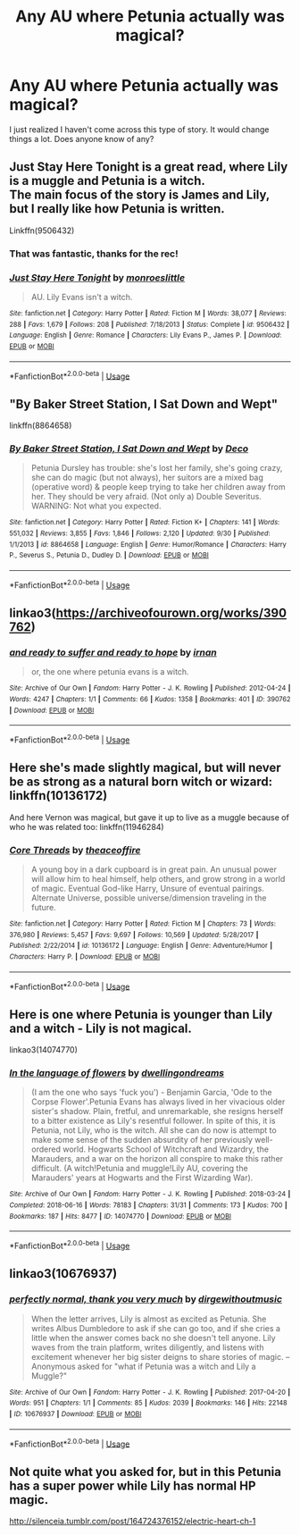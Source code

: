 #+TITLE: Any AU where Petunia actually was magical?

* Any AU where Petunia actually was magical?
:PROPERTIES:
:Author: Asviloka
:Score: 4
:DateUnix: 1539946740.0
:DateShort: 2018-Oct-19
:FlairText: Request
:END:
I just realized I haven't come across this type of story. It would change things a lot. Does anyone know of any?


** Just Stay Here Tonight is a great read, where Lily is a muggle and Petunia is a witch.\\
The main focus of the story is James and Lily, but I really like how Petunia is written.

Linkffn(9506432)
:PROPERTIES:
:Author: Misunderstood_Ibis
:Score: 11
:DateUnix: 1539949908.0
:DateShort: 2018-Oct-19
:END:

*** That was fantastic, thanks for the rec!
:PROPERTIES:
:Author: TARDISandFirebolt
:Score: 3
:DateUnix: 1539968672.0
:DateShort: 2018-Oct-19
:END:


*** [[https://www.fanfiction.net/s/9506432/1/][*/Just Stay Here Tonight/*]] by [[https://www.fanfiction.net/u/1191138/monroeslittle][/monroeslittle/]]

#+begin_quote
  AU. Lily Evans isn't a witch.
#+end_quote

^{/Site/:} ^{fanfiction.net} ^{*|*} ^{/Category/:} ^{Harry} ^{Potter} ^{*|*} ^{/Rated/:} ^{Fiction} ^{M} ^{*|*} ^{/Words/:} ^{38,077} ^{*|*} ^{/Reviews/:} ^{288} ^{*|*} ^{/Favs/:} ^{1,679} ^{*|*} ^{/Follows/:} ^{208} ^{*|*} ^{/Published/:} ^{7/18/2013} ^{*|*} ^{/Status/:} ^{Complete} ^{*|*} ^{/id/:} ^{9506432} ^{*|*} ^{/Language/:} ^{English} ^{*|*} ^{/Genre/:} ^{Romance} ^{*|*} ^{/Characters/:} ^{Lily} ^{Evans} ^{P.,} ^{James} ^{P.} ^{*|*} ^{/Download/:} ^{[[http://www.ff2ebook.com/old/ffn-bot/index.php?id=9506432&source=ff&filetype=epub][EPUB]]} ^{or} ^{[[http://www.ff2ebook.com/old/ffn-bot/index.php?id=9506432&source=ff&filetype=mobi][MOBI]]}

--------------

*FanfictionBot*^{2.0.0-beta} | [[https://github.com/tusing/reddit-ffn-bot/wiki/Usage][Usage]]
:PROPERTIES:
:Author: FanfictionBot
:Score: 1
:DateUnix: 1539949922.0
:DateShort: 2018-Oct-19
:END:


** "By Baker Street Station, I Sat Down and Wept"

linkffn(8864658)
:PROPERTIES:
:Author: Starfox5
:Score: 4
:DateUnix: 1539953963.0
:DateShort: 2018-Oct-19
:END:

*** [[https://www.fanfiction.net/s/8864658/1/][*/By Baker Street Station, I Sat Down and Wept/*]] by [[https://www.fanfiction.net/u/165664/Deco][/Deco/]]

#+begin_quote
  Petunia Dursley has trouble: she's lost her family, she's going crazy, she can do magic (but not always), her suitors are a mixed bag (operative word) & people keep trying to take her children away from her. They should be very afraid. (Not only a) Double Severitus. WARNING: Not what you expected.
#+end_quote

^{/Site/:} ^{fanfiction.net} ^{*|*} ^{/Category/:} ^{Harry} ^{Potter} ^{*|*} ^{/Rated/:} ^{Fiction} ^{K+} ^{*|*} ^{/Chapters/:} ^{141} ^{*|*} ^{/Words/:} ^{551,032} ^{*|*} ^{/Reviews/:} ^{3,855} ^{*|*} ^{/Favs/:} ^{1,846} ^{*|*} ^{/Follows/:} ^{2,120} ^{*|*} ^{/Updated/:} ^{9/30} ^{*|*} ^{/Published/:} ^{1/1/2013} ^{*|*} ^{/id/:} ^{8864658} ^{*|*} ^{/Language/:} ^{English} ^{*|*} ^{/Genre/:} ^{Humor/Romance} ^{*|*} ^{/Characters/:} ^{Harry} ^{P.,} ^{Severus} ^{S.,} ^{Petunia} ^{D.,} ^{Dudley} ^{D.} ^{*|*} ^{/Download/:} ^{[[http://www.ff2ebook.com/old/ffn-bot/index.php?id=8864658&source=ff&filetype=epub][EPUB]]} ^{or} ^{[[http://www.ff2ebook.com/old/ffn-bot/index.php?id=8864658&source=ff&filetype=mobi][MOBI]]}

--------------

*FanfictionBot*^{2.0.0-beta} | [[https://github.com/tusing/reddit-ffn-bot/wiki/Usage][Usage]]
:PROPERTIES:
:Author: FanfictionBot
:Score: 1
:DateUnix: 1539954004.0
:DateShort: 2018-Oct-19
:END:


** linkao3([[https://archiveofourown.org/works/390762]])
:PROPERTIES:
:Author: adreamersmusing
:Score: 2
:DateUnix: 1539959009.0
:DateShort: 2018-Oct-19
:END:

*** [[https://archiveofourown.org/works/390762][*/and ready to suffer and ready to hope/*]] by [[https://www.archiveofourown.org/users/irnan/pseuds/irnan][/irnan/]]

#+begin_quote
  or, the one where petunia evans is a witch.
#+end_quote

^{/Site/:} ^{Archive} ^{of} ^{Our} ^{Own} ^{*|*} ^{/Fandom/:} ^{Harry} ^{Potter} ^{-} ^{J.} ^{K.} ^{Rowling} ^{*|*} ^{/Published/:} ^{2012-04-24} ^{*|*} ^{/Words/:} ^{4247} ^{*|*} ^{/Chapters/:} ^{1/1} ^{*|*} ^{/Comments/:} ^{66} ^{*|*} ^{/Kudos/:} ^{1358} ^{*|*} ^{/Bookmarks/:} ^{401} ^{*|*} ^{/ID/:} ^{390762} ^{*|*} ^{/Download/:} ^{[[https://archiveofourown.org/downloads/ir/irnan/390762/and%20ready%20to%20suffer%20and%20ready.epub?updated_at=1387597403][EPUB]]} ^{or} ^{[[https://archiveofourown.org/downloads/ir/irnan/390762/and%20ready%20to%20suffer%20and%20ready.mobi?updated_at=1387597403][MOBI]]}

--------------

*FanfictionBot*^{2.0.0-beta} | [[https://github.com/tusing/reddit-ffn-bot/wiki/Usage][Usage]]
:PROPERTIES:
:Author: FanfictionBot
:Score: 1
:DateUnix: 1539959024.0
:DateShort: 2018-Oct-19
:END:


** Here she's made slightly magical, but will never be as strong as a natural born witch or wizard: linkffn(10136172)

And here Vernon was magical, but gave it up to live as a muggle because of who he was related too: linkffn(11946284)
:PROPERTIES:
:Author: Sefera17
:Score: 2
:DateUnix: 1539960921.0
:DateShort: 2018-Oct-19
:END:

*** [[https://www.fanfiction.net/s/10136172/1/][*/Core Threads/*]] by [[https://www.fanfiction.net/u/4665282/theaceoffire][/theaceoffire/]]

#+begin_quote
  A young boy in a dark cupboard is in great pain. An unusual power will allow him to heal himself, help others, and grow strong in a world of magic. Eventual God-like Harry, Unsure of eventual pairings. Alternate Universe, possible universe/dimension traveling in the future.
#+end_quote

^{/Site/:} ^{fanfiction.net} ^{*|*} ^{/Category/:} ^{Harry} ^{Potter} ^{*|*} ^{/Rated/:} ^{Fiction} ^{M} ^{*|*} ^{/Chapters/:} ^{73} ^{*|*} ^{/Words/:} ^{376,980} ^{*|*} ^{/Reviews/:} ^{5,457} ^{*|*} ^{/Favs/:} ^{9,697} ^{*|*} ^{/Follows/:} ^{10,569} ^{*|*} ^{/Updated/:} ^{5/28/2017} ^{*|*} ^{/Published/:} ^{2/22/2014} ^{*|*} ^{/id/:} ^{10136172} ^{*|*} ^{/Language/:} ^{English} ^{*|*} ^{/Genre/:} ^{Adventure/Humor} ^{*|*} ^{/Characters/:} ^{Harry} ^{P.} ^{*|*} ^{/Download/:} ^{[[http://www.ff2ebook.com/old/ffn-bot/index.php?id=10136172&source=ff&filetype=epub][EPUB]]} ^{or} ^{[[http://www.ff2ebook.com/old/ffn-bot/index.php?id=10136172&source=ff&filetype=mobi][MOBI]]}

--------------

*FanfictionBot*^{2.0.0-beta} | [[https://github.com/tusing/reddit-ffn-bot/wiki/Usage][Usage]]
:PROPERTIES:
:Author: FanfictionBot
:Score: 1
:DateUnix: 1539960934.0
:DateShort: 2018-Oct-19
:END:


** Here is one where Petunia is younger than Lily and a witch - Lily is not magical.

linkao3(14074770)
:PROPERTIES:
:Author: corisilvermoon
:Score: 2
:DateUnix: 1539983400.0
:DateShort: 2018-Oct-20
:END:

*** [[https://archiveofourown.org/works/14074770][*/In the language of flowers/*]] by [[https://www.archiveofourown.org/users/dwellingondreams/pseuds/dwellingondreams][/dwellingondreams/]]

#+begin_quote
  (I am the one who says 'fuck you') - Benjamin Garcia, 'Ode to the Corpse Flower'.Petunia Evans has always lived in her vivacious older sister's shadow. Plain, fretful, and unremarkable, she resigns herself to a bitter existence as Lily's resentful follower. In spite of this, it is Petunia, not Lily, who is the witch. All she can do now is attempt to make some sense of the sudden absurdity of her previously well-ordered world. Hogwarts School of Witchcraft and Wizardry, the Marauders, and a war on the horizon all conspire to make this rather difficult. (A witch!Petunia and muggle!Lily AU, covering the Marauders' years at Hogwarts and the First Wizarding War).
#+end_quote

^{/Site/:} ^{Archive} ^{of} ^{Our} ^{Own} ^{*|*} ^{/Fandom/:} ^{Harry} ^{Potter} ^{-} ^{J.} ^{K.} ^{Rowling} ^{*|*} ^{/Published/:} ^{2018-03-24} ^{*|*} ^{/Completed/:} ^{2018-06-16} ^{*|*} ^{/Words/:} ^{78183} ^{*|*} ^{/Chapters/:} ^{31/31} ^{*|*} ^{/Comments/:} ^{173} ^{*|*} ^{/Kudos/:} ^{700} ^{*|*} ^{/Bookmarks/:} ^{187} ^{*|*} ^{/Hits/:} ^{8477} ^{*|*} ^{/ID/:} ^{14074770} ^{*|*} ^{/Download/:} ^{[[https://archiveofourown.org/downloads/dw/dwellingondreams/14074770/In%20the%20language%20of%20flowers.epub?updated_at=1537628164][EPUB]]} ^{or} ^{[[https://archiveofourown.org/downloads/dw/dwellingondreams/14074770/In%20the%20language%20of%20flowers.mobi?updated_at=1537628164][MOBI]]}

--------------

*FanfictionBot*^{2.0.0-beta} | [[https://github.com/tusing/reddit-ffn-bot/wiki/Usage][Usage]]
:PROPERTIES:
:Author: FanfictionBot
:Score: 1
:DateUnix: 1539983445.0
:DateShort: 2018-Oct-20
:END:


** linkao3(10676937)
:PROPERTIES:
:Author: CapriciousSeasponge
:Score: 1
:DateUnix: 1540130958.0
:DateShort: 2018-Oct-21
:END:

*** [[https://archiveofourown.org/works/10676937][*/perfectly normal, thank you very much/*]] by [[https://www.archiveofourown.org/users/dirgewithoutmusic/pseuds/dirgewithoutmusic][/dirgewithoutmusic/]]

#+begin_quote
  When the letter arrives, Lily is almost as excited as Petunia. She writes Albus Dumbledore to ask if she can go too, and if she cries a little when the answer comes back no she doesn't tell anyone. Lily waves from the train platform, writes diligently, and listens with excitement whenever her big sister deigns to share stories of magic. --Anonymous asked for "what if Petunia was a witch and Lily a Muggle?"
#+end_quote

^{/Site/:} ^{Archive} ^{of} ^{Our} ^{Own} ^{*|*} ^{/Fandom/:} ^{Harry} ^{Potter} ^{-} ^{J.} ^{K.} ^{Rowling} ^{*|*} ^{/Published/:} ^{2017-04-20} ^{*|*} ^{/Words/:} ^{951} ^{*|*} ^{/Chapters/:} ^{1/1} ^{*|*} ^{/Comments/:} ^{85} ^{*|*} ^{/Kudos/:} ^{2039} ^{*|*} ^{/Bookmarks/:} ^{146} ^{*|*} ^{/Hits/:} ^{22148} ^{*|*} ^{/ID/:} ^{10676937} ^{*|*} ^{/Download/:} ^{[[https://archiveofourown.org/downloads/di/dirgewithoutmusic/10676937/perfectly%20normal%20thank%20you.epub?updated_at=1520874571][EPUB]]} ^{or} ^{[[https://archiveofourown.org/downloads/di/dirgewithoutmusic/10676937/perfectly%20normal%20thank%20you.mobi?updated_at=1520874571][MOBI]]}

--------------

*FanfictionBot*^{2.0.0-beta} | [[https://github.com/tusing/reddit-ffn-bot/wiki/Usage][Usage]]
:PROPERTIES:
:Author: FanfictionBot
:Score: 1
:DateUnix: 1540131006.0
:DateShort: 2018-Oct-21
:END:


** Not quite what you asked for, but in this Petunia has a super power while Lily has normal HP magic.

[[http://silenceia.tumblr.com/post/164724376152/electric-heart-ch-1]]
:PROPERTIES:
:Author: prism1234
:Score: 1
:DateUnix: 1540274553.0
:DateShort: 2018-Oct-23
:END:
